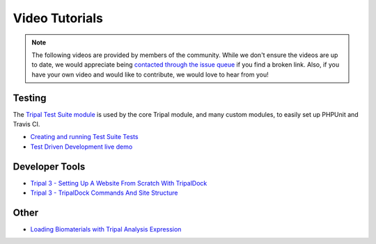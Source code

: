 Video Tutorials
=================

.. note::


  The following videos are provided by members of the community. While we don't ensure the videos are up to date, we would appreciate being `contacted through the issue queue <https://github.com/tripal/tripal/issues/new/choose>`_ if you find a broken link. Also, if you have your own video and would like to contribute, we would love to hear from you!



Testing
~~~~~~~~~

The `Tripal Test Suite module <https://github.com/statonlab/TripalTestSuite>`_ is used by the core Tripal module, and many custom modules, to easily set up PHPUnit and Travis CI.

* `Creating and running Test Suite Tests <https://www.youtube.com/watch?v=hxuiDzRqs9U>`_

* `Test Driven Development live demo <https://www.youtube.com/watch?v=zmYZ_HV3b9s>`_

Developer Tools
~~~~~~~~~~~~~~~~

* `Tripal 3 - Setting Up A Website From Scratch With TripalDock <https://www.youtube.com/watch?v=5SOfQLypvdE>`_

* `Tripal 3 - TripalDock Commands And Site Structure <https://www.youtube.com/watch?v=g_fmONUgG3s>`_

Other
~~~~~~~

* `Loading Biomaterials with Tripal Analysis Expression <https://www.youtube.com/watch?v=7YkPp2443qA>`_
